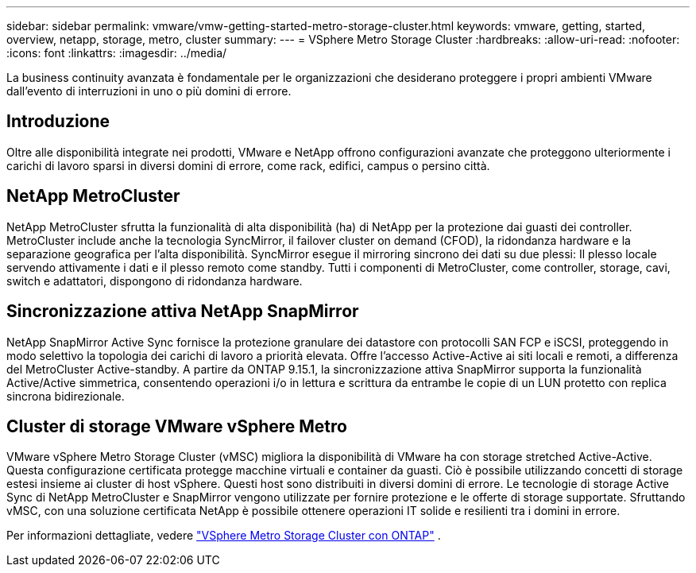 ---
sidebar: sidebar 
permalink: vmware/vmw-getting-started-metro-storage-cluster.html 
keywords: vmware, getting, started, overview, netapp, storage, metro, cluster 
summary:  
---
= VSphere Metro Storage Cluster
:hardbreaks:
:allow-uri-read: 
:nofooter: 
:icons: font
:linkattrs: 
:imagesdir: ../media/


[role="lead"]
La business continuity avanzata è fondamentale per le organizzazioni che desiderano proteggere i propri ambienti VMware dall'evento di interruzioni in uno o più domini di errore.



== Introduzione

Oltre alle disponibilità integrate nei prodotti, VMware e NetApp offrono configurazioni avanzate che proteggono ulteriormente i carichi di lavoro sparsi in diversi domini di errore, come rack, edifici, campus o persino città.



== NetApp MetroCluster

NetApp MetroCluster sfrutta la funzionalità di alta disponibilità (ha) di NetApp per la protezione dai guasti dei controller. MetroCluster include anche la tecnologia SyncMirror, il failover cluster on demand (CFOD), la ridondanza hardware e la separazione geografica per l'alta disponibilità. SyncMirror esegue il mirroring sincrono dei dati su due plessi: Il plesso locale servendo attivamente i dati e il plesso remoto come standby. Tutti i componenti di MetroCluster, come controller, storage, cavi, switch e adattatori, dispongono di ridondanza hardware.



== Sincronizzazione attiva NetApp SnapMirror

NetApp SnapMirror Active Sync fornisce la protezione granulare dei datastore con protocolli SAN FCP e iSCSI, proteggendo in modo selettivo la topologia dei carichi di lavoro a priorità elevata. Offre l'accesso Active-Active ai siti locali e remoti, a differenza del MetroCluster Active-standby. A partire da ONTAP 9.15.1, la sincronizzazione attiva SnapMirror supporta la funzionalità Active/Active simmetrica, consentendo operazioni i/o in lettura e scrittura da entrambe le copie di un LUN protetto con replica sincrona bidirezionale.



== Cluster di storage VMware vSphere Metro

VMware vSphere Metro Storage Cluster (vMSC) migliora la disponibilità di VMware ha con storage stretched Active-Active. Questa configurazione certificata protegge macchine virtuali e container da guasti. Ciò è possibile utilizzando concetti di storage estesi insieme ai cluster di host vSphere. Questi host sono distribuiti in diversi domini di errore. Le tecnologie di storage Active Sync di NetApp MetroCluster e SnapMirror vengono utilizzate per fornire protezione e le offerte di storage supportate. Sfruttando vMSC, con una soluzione certificata NetApp è possibile ottenere operazioni IT solide e resilienti tra i domini in errore.

Per informazioni dettagliate, vedere https://docs.netapp.com/us-en/ontap-apps-dbs/vmware/vmware_vmsc_overview.html#continuous-availability-solutions-for-vsphere-environments["VSphere Metro Storage Cluster con ONTAP"] . {nbsp}
